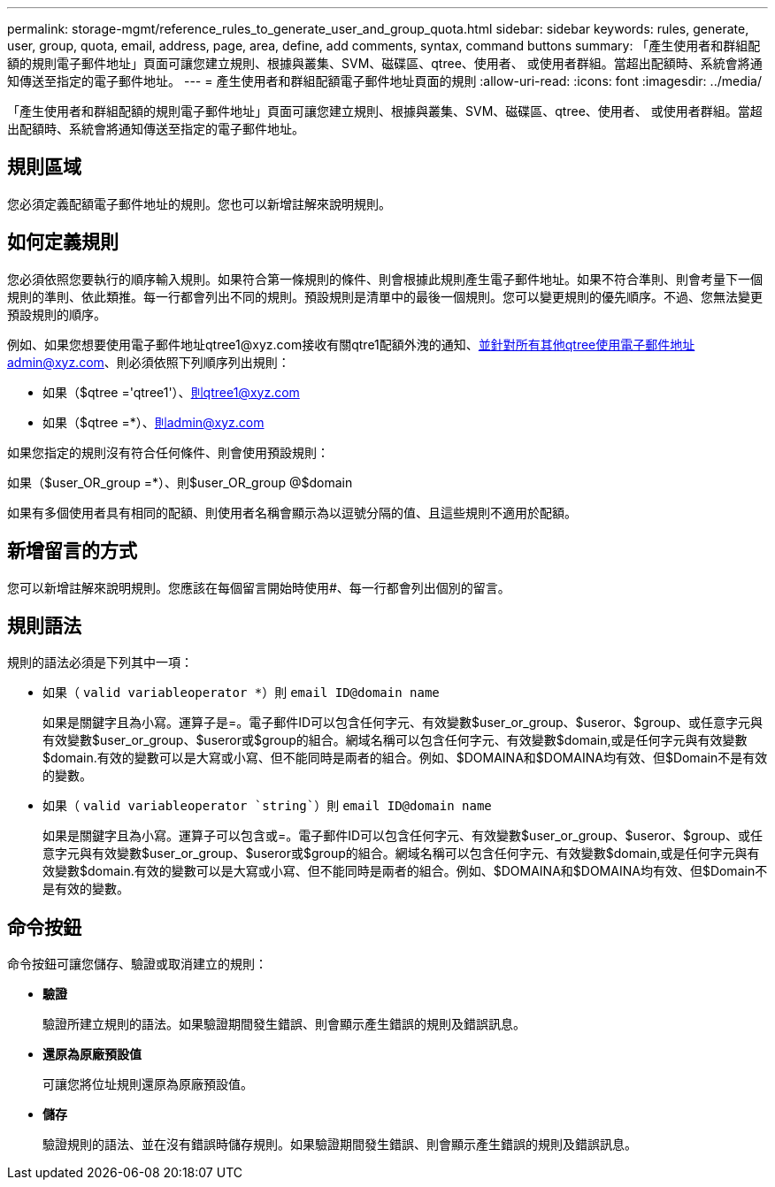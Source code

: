 ---
permalink: storage-mgmt/reference_rules_to_generate_user_and_group_quota.html 
sidebar: sidebar 
keywords: rules, generate, user, group, quota, email, address, page, area, define, add comments, syntax, command buttons 
summary: 「產生使用者和群組配額的規則電子郵件地址」頁面可讓您建立規則、根據與叢集、SVM、磁碟區、qtree、使用者、 或使用者群組。當超出配額時、系統會將通知傳送至指定的電子郵件地址。 
---
= 產生使用者和群組配額電子郵件地址頁面的規則
:allow-uri-read: 
:icons: font
:imagesdir: ../media/


[role="lead"]
「產生使用者和群組配額的規則電子郵件地址」頁面可讓您建立規則、根據與叢集、SVM、磁碟區、qtree、使用者、 或使用者群組。當超出配額時、系統會將通知傳送至指定的電子郵件地址。



== 規則區域

您必須定義配額電子郵件地址的規則。您也可以新增註解來說明規則。



== 如何定義規則

您必須依照您要執行的順序輸入規則。如果符合第一條規則的條件、則會根據此規則產生電子郵件地址。如果不符合準則、則會考量下一個規則的準則、依此類推。每一行都會列出不同的規則。預設規則是清單中的最後一個規則。您可以變更規則的優先順序。不過、您無法變更預設規則的順序。

例如、如果您想要使用電子郵件地址qtree1@xyz.com接收有關qtre1配額外洩的通知、並針對所有其他qtree使用電子郵件地址admin@xyz.com、則必須依照下列順序列出規則：

* 如果（$qtree ='qtree1'）、則qtree1@xyz.com
* 如果（$qtree =*）、則admin@xyz.com


如果您指定的規則沒有符合任何條件、則會使用預設規則：

如果（$user_OR_group =*）、則$user_OR_group @$domain

如果有多個使用者具有相同的配額、則使用者名稱會顯示為以逗號分隔的值、且這些規則不適用於配額。



== 新增留言的方式

您可以新增註解來說明規則。您應該在每個留言開始時使用#、每一行都會列出個別的留言。



== 規則語法

規則的語法必須是下列其中一項：

* 如果（ `valid variableoperator *`）則 `email ID@domain name`
+
如果是關鍵字且為小寫。運算子是=。電子郵件ID可以包含任何字元、有效變數$user_or_group、$useror、$group、或任意字元與有效變數$user_or_group、$useror或$group的組合。網域名稱可以包含任何字元、有效變數$domain,或是任何字元與有效變數$domain.有效的變數可以是大寫或小寫、但不能同時是兩者的組合。例如、$DOMAINA和$DOMAINA均有效、但$Domain不是有效的變數。

* 如果（ `valid variableoperator `string``）則 `email ID@domain name`
+
如果是關鍵字且為小寫。運算子可以包含或=。電子郵件ID可以包含任何字元、有效變數$user_or_group、$useror、$group、或任意字元與有效變數$user_or_group、$useror或$group的組合。網域名稱可以包含任何字元、有效變數$domain,或是任何字元與有效變數$domain.有效的變數可以是大寫或小寫、但不能同時是兩者的組合。例如、$DOMAINA和$DOMAINA均有效、但$Domain不是有效的變數。





== 命令按鈕

命令按鈕可讓您儲存、驗證或取消建立的規則：

* *驗證*
+
驗證所建立規則的語法。如果驗證期間發生錯誤、則會顯示產生錯誤的規則及錯誤訊息。

* *還原為原廠預設值*
+
可讓您將位址規則還原為原廠預設值。

* *儲存*
+
驗證規則的語法、並在沒有錯誤時儲存規則。如果驗證期間發生錯誤、則會顯示產生錯誤的規則及錯誤訊息。



